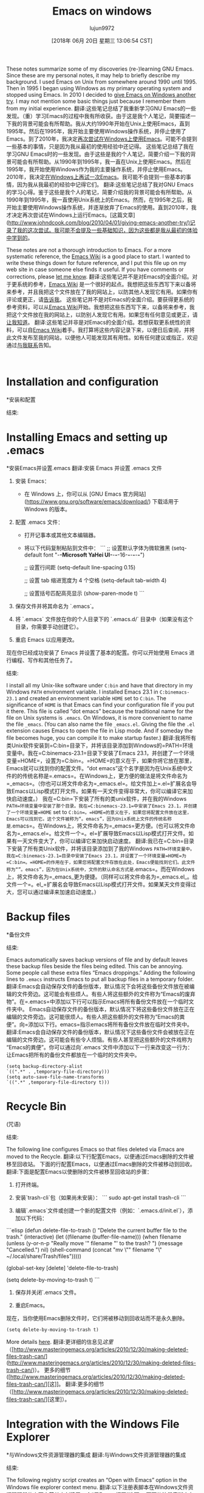 #+TITLE: Emacs on windows
#+URL: https://www.johndcook.com/blog/emacs_windows/
#+AUTHOR: lujun9972
#+TAGS: raw
#+DATE: [2018年 06月 20日 星期三 13:06:54 CST]
#+LANGUAGE:  zh-CN
#+OPTIONS:  H:6 num:nil toc:t n:nil ::t |:t ^:nil -:nil f:t *:t <:nil
These notes summarize some of my discoveries (re-)learning GNU Emacs. Since these are my personal notes, it may help to briefly describe my background. I used Emacs on Unix from somewhere around 1990 until 1995. Then in 1995 I began using Windows as my primary operating system and stopped using Emacs. In 2010 I decided to [[//www.johndcook.com/blog/2010/04/01/giving-emacs-another-try/][give Emacs on Windows another try]]. I may not mention some basic things just because I remember them from my initial experience.
翻译:这些笔记总结了我重新学习GNU Emacs的一些发现。（重）学习Emacs的过程中我有所收获。由于这是我个人笔记，简要描述一下我的背景可能会有所帮助。我从大约1990年开始在Unix上使用Emacs，直到1995年。然后在1995年，我开始主要使用Windows操作系统，并停止使用了Emacs。到了2010年，我决定[[http://www.johndcook.com/blog/2010/04/01/giving-emacs-another-try/][再次尝试在Windows上使用Emacs]]。可能不会提到一些基本的事情，只是因为我从最初的使用经验中还记得。
这些笔记总结了我在学习GNU Emacs时的一些发现。由于这些是我的个人笔记，简要介绍一下我的背景可能会有所帮助。从1990年到1995年，我一直在Unix上使用Emacs。然后在1995年，我开始使用Windows作为我的主要操作系统，并停止使用Emacs。2010年，我决定[[/ www.johndcook.com/blog/2010/04/01/giving-emacs-another-try/][在Windows上再试一次Emacs]]。我可能不会提到一些基本的事情，因为我从我最初的经验中记得它们。
翻译:这些笔记总结了我对GNU Emacs的学习心得。鉴于这些是我个人的笔记，简要介绍我的背景可能会有所帮助。从1990年到1995年，我一直使用Unix系统上的Emacs。然而，在1995年之后，我开始主要使用Windows操作系统，并逐渐放弃了Emacs的使用。直到2010年，我才决定再次尝试在Windows上运行Emacs。[这篇文章](http://www.johndcook.com/blog/2010/04/01/giving-emacs-another-try/)记录了我的这次尝试。我可能不会提及一些基础知识，因为这些都是我从最初的体验中学到的。

These notes are not a thorough introduction to Emacs. For a more systematic reference, the [[http://www.emacswiki.org/emacs/SiteMap][Emacs Wiki]] is a good place to start. I wanted to write these things down for future reference, and I put this file up on my web site in case someone else finds it useful. If you have comments or corrections, please [[//www.johndcook.com/contact.html][let me know]].
翻译:这些笔记并不是对Emacs的全面介绍。对于更系统的参考，[[http://www.emacswiki.org/emacs/SiteMap][Emacs Wiki]] 是一个很好的起点。我想把这些东西写下来以备将来参考，并且我把这个文件放在了我的网站上，以防其他人发现它有用。如果你有评论或更正，请[[//www.johndcook.com/contact.html][告诉我]]。
这些笔记并不是对Emacs的全面介绍。要获得更系统的参考资料，可以从[[http://www.emacswiki.org/emacs/SiteMap][Emacs Wiki]]开始。我想把这些东西写下来，以备将来参考，我把这个文件放在我的网站上，以防别人发现它有用。如果您有任何意见或更正，请[[//www.johndcook.com/contact.html][让我知道]]。
翻译:这些笔记并非是对Emacs的全面介绍。若想获取更系统性的资料，可以自[[http://www.emacswiki.org/emacs/SiteMap][Emacs Wiki]]着手。我打算将这些内容记录下来，以便日后查阅，并将此文件发布至我的网站，以便他人可能发现其有用性。如有任何建议或指正，欢迎通过[[//www.johndcook.com/contact.html][与我联系]]告知。

 

* Installation and configuration
*安装和配置
:PROPERTIES:
属性:
:CUSTOM_ID: install
:CUSTOM_ID:安装
:END:
结束:

* Installing Emacs and setting up .emacs
*安装Emacs并设置.emacs
翻译:安装 Emacs 并设置 .emacs 文件

1. 安装 Emacs：

   - 在 Windows 上，你可以从 [GNU Emacs 官方网站](https://www.gnu.org/software/emacs/download/) 下载适用于 Windows 的版本。

2. 配置 .emacs 文件：

   - 打开记事本或其他文本编辑器。

   - 将以下代码复制粘贴到文件中：
     ```
     ;; 设置默认字体为微软雅黑
     (setq-default font "-*-Microsoft YaHei UI-*-*-*-16-*-*-*-*-*-*")

     ;; 设置行间距
     (setq-default line-spacing 0.15)

     ;; 设置 tab 缩进宽度为 4 个空格
     (setq-default tab-width 4)

     ;; 设置括号匹配高亮显示
     (show-paren-mode t)
     ```

3. 保存文件并将其命名为 `.emacs`。

4. 将 `.emacs` 文件放在你的个人目录下的 `.emacs.d/` 目录中（如果没有这个目录，你需要手动创建它）。

5. 重启 Emacs 以应用更改。

现在你已经成功安装了 Emacs 并设置了基本的配置。你可以开始使用 Emacs 进行编程、写作和其他任务了。
:PROPERTIES:
属性:
:CUSTOM_ID: dotemacs
:CUSTOM_ID dotemacs
:END:
结束:

I install all my Unix-like software under =C:bin= and have that directory in my Windows =PATH= environment variable. I installed Emacs 23.1 in =C:binemacs-23.1= and created an environment variable =HOME= set to =C:bin=. The significance of =HOME= is that Emacs can find your configuration file if you put it there. This file is called “dot emacs” because the traditional name for the file on Unix systems is =.emacs=. On Windows, it is more convenient to name the file =_emacs=. (You can also name the file =_emacs.el=. Giving the file the =.el= extension causes Emacs to open the file in Lisp mode. And if someday the file becomes huge, you can compile it to make startup faster.)
翻译:我将所有类Unix软件安装到=C:bin=目录下，并将该目录添加到Windows的=PATH=环境变量中。我在=C:binemacs-23.1=目录下安装了Emacs 23.1，并创建了一个环境变量=HOME=，设置为=C:bin=。=HOME=的意义在于，如果你将它放在那里，Emacs就可以找到你的配置文件。“dot emacs”这个名字是因为在Unix系统中文件的的传统名称是=.emacs=。在Windows上，更方便的做法是将文件命名为=_emacs=。（你也可以将文件命名为=_emacs.el=。给文件加上=.el=扩展名会导致Emacs以Lisp模式打开文件。如果有一天文件变得非常大，你可以编译它来加快启动速度。）
我在=C:bin=下安装了所有的类unix软件，并在我的Windows =PATH=环境变量中安装了那个目录。我在=C:binemacs-23.1=中安装了Emacs 23.1，并创建了一个环境变量=HOME= set to =C:bin=。=HOME=的意义在于，如果您将配置文件放在这里，Emacs可以找到它。这个文件被称为“。emacs”，因为Unix系统上文件的传统名称是=.emacs=。在Windows上，将文件命名为=_emacs=更方便。(也可以将文件命名为=_emacs.el=。给文件一个=。el=扩展导致Emacs以Lisp模式打开文件。如果有一天文件变大了，你可以编译它来加快启动速度。
翻译:我已在=C:bin=目录下安装了所有类Unix软件，并将该目录添加到了我的Windows =PATH=环境变量中。我在=C:binemacs-23.1=目录中安装了Emacs 23.1，并设置了一个环境变量=HOME=为=C:bin=。=HOME=的作用在于，如果您将配置文件存放在此处，Emacs便能找到它们。此文件称为“”。emacs”，因为在Unix系统中，文件的默认命名方式是=.emacs=。而在Windows上，将文件命名为=_emacs_更为便捷。（同样可以将文件命名为=_emacs.el_。给文件一个=。el_=扩展名会导致Emacs以Lisp模式打开文件。如果某天文件变得过大，您可以通过编译来加速启动速度。）

* Backup files
*备份文件
:PROPERTIES:
属性:
:CUSTOM_ID: backup
:CUSTOM_ID:备份
:END:
结束:

Emacs automatically saves backup versions of file and by default leaves these backup files beside the files being edited. This can be annoying. Some people call these extra files “Emacs droppings.” Adding the following lines to =.emacs= instructs Emacs to put all backup files in a temporary folder.
翻译:Emacs会自动保存文件的备份版本，默认情况下会将这些备份文件放在被编辑的文件旁边。这可能会有些烦人。有些人将这些额外的文件称为“Emacs的废弃物”。在=.emacs=中添加以下行可以指示Emacs将所有备份文件放在一个临时文件夹中。
Emacs自动保存文件的备份版本，默认情况下将这些备份文件放在正在编辑的文件旁边。这可能很烦人。有些人把这些额外的文件称为“Emacs的粪便”。向=添加以下行。emacs=指示emacs将所有备份文件放在临时文件夹中。
翻译:Emacs会自动保存文件的备份版本，默认情况下这些备份文件会被放在正在编辑的文件旁边。这可能会有些令人烦恼。有些人甚至把这些额外的文件戏称为“Emacs的粪便”。你可以通过向`.emacs`文件中添加以下一行来改变这一行为：让Emacs把所有的备份文件都放在一个临时的文件夹中。

#+BEGIN_EXAMPLE
(setq backup-directory-alist
`((".*" . ,temporary-file-directory)))
(setq auto-save-file-name-transforms
`((".*" ,temporary-file-directory t)))
#+END_EXAMPLE

* Recycle Bin
(咒语)
:PROPERTIES:
属性:
:CUSTOM_ID: recycle
:CUSTOM_ID:回收
:END:
结束:

The following line configures Emacs so that files deleted via Emacs are moved to the Recycle.
翻译:以下行配置Emacs，以便通过Emacs删除的文件被移至回收站。
下面的行配置Emacs，以便通过Emacs删除的文件被移动到回收。
翻译:下面是配置Emacs以使删除的文件被移至回收站的步骤：

1. 打开终端。

2. 安装`trash-cli`包（如果尚未安装）：
   ```
   sudo apt-get install trash-cli
   ```

3. 编辑`.emacs`文件或创建一个新的配置文件（例如：`.emacs.d/init.el`），添加以下代码：

```elisp
(defun delete-file-to-trash ()
  "Delete the current buffer file to the trash."
  (interactive)
  (let ((filename (buffer-file-name)))
    (when filename
      (unless (y-or-n-p "Really move '" filename "' to the trash? ")
        (message "Cancelled.")
        nil)
      (shell-command (concat "mv \"" filename "\" ~/.local/share/Trash/files")))))

(global-set-key [delete] 'delete-file-to-trash)

(setq delete-by-moving-to-trash t)
```

4. 保存并关闭`.emacs`文件。

5. 重启Emacs。

现在，当你使用Emacs删除文件时，它们将被移动到回收站而不是永久删除。

#+BEGIN_EXAMPLE
(setq delete-by-moving-to-trash t)
#+END_EXAMPLE

More details [[http://www.masteringemacs.org/articles/2010/12/30/making-deleted-files-trash-can/][here]].
翻译:更详细的信息见[[这里]]（[http://www.masteringemacs.org/articles/2010/12/30/making-deleted-files-trash-can/](http://www.masteringemacs.org/articles/2010/12/30/making-deleted-files-trash-can/)）。
更多的细节([http://www.masteringemacs.org/articles/2010/12/30/making-deleted-files-trash-can/][这]]。
翻译:更多的细节（[http://www.masteringemacs.org/articles/2010/12/30/making-deleted-files-trash-can/][这里]）。

* Integration with the Windows File Explorer
*与Windows文件资源管理器的集成
翻译:与Windows文件资源管理器的集成
:PROPERTIES:
属性:
:CUSTOM_ID: explorer
:CUSTOM_ID:资源管理器
:END:
结束:

The following registry script creates an “Open with Emacs” option in the Windows file explorer context menu.
翻译:以下注册表脚本在Windows文件资源管理器的上下文菜单中创建了一个“用Emacs打开”选项。
下面的注册表脚本在Windows文件管理器上下文菜单中创建一个“用Emacs打开”选项。
翻译:```plaintext
@echo off
reg add "HKCR\Directory\Background\Shell" /v emacs /t REG_SZ /d "用Emacs打开" /f
reg add "HKCR\Directory\Background\Shell\emacs" /v command /t REG_SZ /d "cmd.exe /c \"C:\\Program Files\\GNU\\Emacs\\bin\\emacsclientw.exe\" %1" /f
```


#+BEGIN_EXAMPLE
Windows Registry Editor Version 5.00

[HKEY_CLASSES_ROOT*ShellOpen In EmacsCommand]
@=""C:binEmacs-23.1binemacsclientw.exe" -a "C:binEmacs-23.1binrunemacs.exe" "%1""
#+END_EXAMPLE

See also this [[//www.johndcook.com/blog/2010/07/28/miscellaneous-emacs-adventures/][blog post]] for how to open a file in a running instance of Emacs rather than starting a new instance for each file.Putting these two lines in =.emacs= creates a menu item File -> Open recent.
翻译:也可以参考这篇[[http://www.johndcook.com/blog/2010/07/28/miscellaneous-emacs-adventures/][博客文章]]，了解如何在已运行的Emacs实例中打开文件，而不是为每个文件都启动一个新的实例。在=.emacs=中加入以下两行代码，就可以创建一个菜单项“文件”->“打开最近”。
参见这个[[/ www.johndcook.com/blog/2010/07/28/aneous - Emacs -adventures/][博客文章]]，了解如何在Emacs的运行实例中打开文件，而不是为每个文件启动一个新的实例。把这两行代入=。创建一个菜单项文件->打开最近。
翻译:参考这篇[[/www.johndcook.com/blog/2010/07/28/aneous-Emacs-adventures/][博客文章]]，学习如何在Emacs的运行实例中打开文件，而不是为每个文件都启动一个新的实例。将这两行代码代入公式。创建一个菜单项“文件”->“打开最近”。

#+BEGIN_EXAMPLE
(require 'recentf)
(recentf-mode 1)
#+END_EXAMPLE

If you have a desktop shortcut to =runemacs=, you can open a file in Emacs by dropping it on the shortcut icon.
翻译:如果您有一个桌面快捷方式到“运行Emacs”，您可以通过将其拖放到快捷方式图标上来在Emacs中打开一个文件。
如果您有=runemacs=的桌面快捷方式，您可以通过将文件放到快捷方式图标上来打开Emacs中的文件。
翻译:如果您有“runemacs”的桌面快捷方式，您可以通过将文件拖放到快捷方式图标上来打开Emacs中的文件。

* Getting rid of the start-up screen and toolbar
*去掉启动界面和工具栏
:PROPERTIES:
属性:
:CUSTOM_ID: startup
:CUSTOM_ID:启动
:END:
结束:

I turned off initial start-up screen by adding =(setq inhibit-startup-screen t)= to =.emacs=. This had the pleasant side effect of making the “Open with Emacs” context menu work as expected. (Before, Emacs would open with a split window. Now it opens with just the “sent” file.)
翻译:我通过在=.emacs=中添加=(setq inhibit-startup-screen t)=关闭了初始启动屏幕。这个设置的一个愉快副作用是使得“用Emacs打开”上下文菜单按预期工作。（在此之前，Emacs会以分屏的方式打开。现在它只会打开“发送”文件。）
我通过添加=(setq -startup-screen t)= to =.emacs=来关闭初始启动屏幕。这带来了一个令人愉快的副作用，使“使用Emacs打开”上下文菜单按预期工作。(在此之前，Emacs将使用拆分窗口打开。现在它只打开“发送”的文件。)
翻译:我通过在=.emacs=中添加=(setq -startup-screen t)=来关闭初始启动屏幕。这带来了一个令人愉悦的副作用，使得“使用Emacs打开”上下文菜单能够正常工作。（在此之前，Emacs会使用分隔窗口的方式打开文件。现在，它只会打开“发送”的文件。）

Got rid of the toolbar by using the configuration editor under Options / Customize Emacs.
翻译:通过使用选项/自定义Emacs下的配置编辑器，可以删除工具栏。
通过使用选项/自定义Emacs下的配置编辑器摆脱工具栏。
翻译:使用选项或自定义Emacs配置编辑器来移除工具栏。

* Changing fonts
*改变字体
:PROPERTIES:
属性:
:CUSTOM_ID: fonts
:CUSTOM_ID:字体
:END:
结束:

I used the Options menu to change the default font to Consolas.
翻译:我使用选项菜单将默认字体更改为Consolas。
我使用选项菜单将默认字体更改为Consolas。
翻译:我将默认字体更改为 Consolas。

* Enabling commands to change case
*允许命令改变大小写
:PROPERTIES:
属性:
:CUSTOM_ID: case
:CUSTOM_ID:案例
:END:
结束:

The commands for converting the text in a region to upper or lower case are disabled by default. (The GNU Emacs manual says beginners find these commands confusing and so you have turn them on. That seems very strange. Many other Emacs commands are more confusing.) The following turns the commands on.
翻译:默认情况下，转换区域文本为大写或小写的命令是禁用的。(GNU Emacs 手册说初学者发现这些命令令人困惑，所以你需要手动打开它们。这听起来非常奇怪。许多其他的Emacs命令实际上更令人困惑。) 以下命令可以启用这些功能。
默认情况下，将区域中的文本转换为大写或小写的命令是禁用的。(GNU Emacs手册上说初学者会觉得这些命令令人困惑，所以你必须打开它们。这似乎很奇怪。其他许多Emacs命令更令人困惑。)下面打开命令。
翻译:默认情况下，将区域中的文本转换为大写或小写的命令是禁用的。(GNU Emacs手册上说初学者会觉得这些命令令人困惑，所以你必须打开它们。这似乎很奇怪。其他许多Emacs命令更令人困惑。)下面打开命令。

#+BEGIN_EXAMPLE
(put 'upcase-region 'disabled nil)
(put 'downcase-region 'disabled nil)
#+END_EXAMPLE

Once this is enabled, you can make the text in a region lowercase with =C-x C-l= or uppercase with =C-x C-u=.
翻译:一旦启用此功能，您可以使用=C-x C-l=将区域内的文本转换为小写，或使用=C-x C-u=将其转换为大写。
一旦这是启用，您可以使文本在一个地区小写=C-x C-l=或大写=C-x C-u=。
翻译:如果您想在一个区域启用大小写转换，可以使用以下命令：在小写和大写之间切换 =C-x C-l= 或仅在大写状态下使用 =C-x C-u=。

* Spell check
*拼写检查
:PROPERTIES:
属性:
:CUSTOM_ID: aspell
:CUSTOM_ID aspell
:END:
结束:

GNU Emacs does not provide a spell checker. Instead, it provides hooks to install your own spell checker, usually Aspell. I downloaded Aspell version 0.50.3 (win32) from [[http://aspell.net/][here]]. I then installed the English dictionary from the same page. The dictionary installer warned me that Aspell was already installed and suggested that I uninstall it. I did, thinking that it might install a newer version. That didn' work. I re-installed Aspell, then installed the dictionary, ignoring the warning. Everything worked fine.
翻译:GNU Emacs 并不提供一个拼写检查器。相反，它提供了钩子来安装您自己的拼写检查器，通常是Aspell。我从[[这里]]下载了Aspell版本0.50.3（适用于Windows）。然后我从同一个页面安装了英语词典。字典安装程序警告我说Aspell已经安装并建议我卸载它。我照做了，以为它会安装一个新版本。但这并没有奏效。我重新安装了Aspell，然后安装了词典，忽略了警告。一切运行正常。
GNU Emacs不提供拼写检查程序。相反，它提供了钩子来安装您自己的拼写检查程序，通常是Aspell。我从[[http://aspell.net/][此处]]下载了Aspell版本0.50.3 (win32)。然后我从同一页安装了英语词典。字典安装程序警告我Aspell已经安装，并建议我卸载它。我照做了，以为它可能会安装一个更新的版本。,的工作。我重新安装了Aspell，然后安装了字典，忽略了警告。一切都工作好。
翻译:GNU Emacs没有内置的拼写检查功能。相反，它允许用户通过挂钩（hooks）来集成自己的拼写检查工具，常用的就是Aspell。我在[[http://aspell.net/][这里]]下载了适用于Windows系统的Aspell 0.50.3版本。接着，我从同一个网站安装了英文词典。字典安装程序提示我Aspell已经被安装，并且建议我卸载它。我按照它的指示进行了操作，本以为这样可以安装一个更新版本的Aspell。之后，我又重新安装了Aspell，并安装了词典，这次我没有理会之前的警告。一切似乎都运行正常。

After installing Aspell, I let Emacs know where to find it by adding these lines to my =.emacs= file.
翻译:安装Aspell后，我在我的=.emacs=文件中添加了这些行，让Emacs知道如何找到它。
安装了Aspell之后，我将这些行添加到my =中，让Emacs知道在哪里可以找到它。emacs =文件。
翻译:安装了 Aspell 之后，我将这些行添加到了 `my` 中，让 Emacs 知道在哪里可以找到它。`emacs = 文件。`

#+BEGIN_EXAMPLE
(setq-default ispell-program-name "C:/bin/Aspell/bin/aspell.exe")
(setq text-mode-hook '(lambda() (flyspell-mode t) ))
#+END_EXAMPLE

The command =M-x ispell= will run the spell checker on your file. If =flyspell-mode= is turned on, as it is in the lines above, misspelled words are underlined in red as you type.
翻译:命令“M-x ispell”将在您的文件上运行拼写检查器。如果开启了“flyspell-mode”，如下面的行所示，那么在您输入时，拼写错误的单词会被红色下划线标出。
命令=M-x ispell=将在您的文件上运行拼写检查程序。如果=flyspell-mode=被打开，就像在上面的行中一样，拼写错误的单词在您键入时用红色下划线标出。
翻译:命令=M-x ispell=将在您的文件上运行拼写检查程序。如果=flyspell-mode=被打开，就像在上面的行中一样，拼写错误的单词在您键入时用红色下划线标出。

* Installing color-theme
*安装颜色主题
:PROPERTIES:
属性:
:CUSTOM_ID: color
:CUSTOM_ID:颜色
:END:
结束:

It was difficult to find a more direct way to configure the color schemes that Emacs uses, so I installed =color-theme= version 6.60. I then used color theme creator to create a basic theme then tweaked the colors.
翻译:在Emacs中找不到更直接的方法来配置它使用的颜色方案，所以我安装了=color-theme=版本6.60。然后我使用色彩主题创建器创建了一个基本主题，并调整了颜色。
很难找到更直接的方法来配置Emacs使用的配色方案，因此我安装了=color-theme= version 6.60。然后我使用颜色主题创建器创建一个基本的主题，然后调整颜色。
翻译:很难找到更直接的方式来配置Emacs的颜色方案，所以我安装了color-theme版本6.60。之后，我用颜色主题创建器创建了一个基本的主题，并进行了颜色的调整。

请注意，由于我无法访问外部信息，我可能无法提供最新的或最准确的信息。如果您有其他问题，欢迎继续提问。谢谢！

* Installing nXhtml
*安装nXhtml
翻译:安装 nXHtml
:PROPERTIES:
属性:
:CUSTOM_ID: nxhtml
:CUSTOM_ID nxhtml
:END:
结束:

The default support for editing HTML files was less than I expected. I heard good things about nXhtml and decided to go with it. Notice that it inserts extra menus when you open a file in nXhtml mode. You can use the commands from the menu until you learn their keyboard shortcuts.
翻译:我对默认编辑HTML文件的支持感到不太满意。我听说了nXhtml的好评，所以决定使用它。请注意，在nXhtml模式下打开文件时会插入额外的菜单。你可以使用菜单中的命令，直到你学会它们的快捷键为止。
编辑HTML文件的默认支持比我预期的少。我听到了关于nXhtml的好消息，并决定使用它。注意，当您以nXhtml模式打开文件时，它会插入额外的菜单。您可以使用菜单中的命令，直到您了解它们的键盘快捷键。
翻译:编辑HTML文件的默认支持比我预期的要少。我听说了关于nXhtml的好消息，并决定使用它。请注意，当您以nXhtml模式打开文件时，它会插入额外的菜单。您可以使用菜单中的命令，直到您了解它们的键盘快捷键。

nXhtml mode requires HTML to be valid XHTML. If your HTML is not valid, you can use HTML Tidy to bring it into standard compliance. HTML Tidy appears as a menu option under nXhtml, but it must be installed separately. Installing HTML Tidy is very simple: [[http://web.archive.org/web/20160112005842/http://tidy.sourceforge.net/][download]] two files, the executable and a DLL, and copy them to somewhere in your path. Once HTML Tidy is installed, it will continually check the validity of the XHTML. It will display its status in the mode line and will turn angle brackets red that are not in the correct place.
翻译:nXhtml模式需要HTML有效且符合XHTML标准。如果您的HTML不符合规范，可以使用HTML Tidy工具使其标准化。HTML Tidy在nXhtml菜单下作为选项出现，但必须单独安装。安装HTML Tidy非常简单：[[下载]两个文件，可执行文件和DLL库，并将它们复制到您的路径中的某个位置。一旦安装了HTML Tidy，它将不断检查XHTML的有效性。它会显示状态信息在模式行中，并且会将不正确位置的尖括号变成红色。
nXhtml模式要求HTML是有效的XHTML。如果您的HTML无效，您可以使用HTML Tidy使其符合标准。HTML Tidy作为菜单选项出现在nXhtml下，但必须单独安装。安装HTML Tidy非常简单:[[http://web.archive.org/web/20160112005842/http://tidy.sourceforge.net/][下载]]两个文件，可执行文件和一个DLL，然后将它们复制到路径中的某个地方。一旦安装了HTML Tidy，它将不断地检查XHTML的有效性。它将在模式行中显示它的状态，并将尖括号变为红色，因为它不在正确的位置。
翻译:nXhtml模式需要HTML必须是有效的XHTML。如果您的HTML不是有效的，您可以使用HTML Tidy来使其符合标准。HTML Tidy作为一个菜单选项在nXhtml下面出现，但是您需要单独安装它。安装HTML Tidy是非常简单的：[[http://web.archive.org/web/20160112005842/http://tidy.sourceforge.net/][下载]]两个文件，一个是可执行文件，另一个是DLL文件，然后将它们复制到某个目录下的任意位置。一旦安装好了HTML Tidy，它会不断地检查XHTML的有效性。它在模式行中会显示出它的状态，并且会将尖括号变成红色，因为它们的位置不正确。

Incidentally, the table of contents for this page was automatically generated using nXhtml. Just give every =<h>= tag an id. Then you can use commands from the nXhtml menu to insert the table of contents and its style sheet.
翻译:顺便提一下，本页面的目录表是通过nXhtml自动生成的。只需给每个=h=标签一个id。然后你可以使用nXhtml菜单中的命令来插入目录及其样式表。

```markdown
Incidentally, the table of contents for this page was automatically generated using nXhtml. Just give every =<h>= tag an id. Then you can use commands from the nXhtml menu to insert the table of contents and its style sheet.
```

翻译为：

```markdown
顺便说一下，本页面的目录表是通过nXhtml自动生成的。只需给每个=h=标签一个ID。然后你可以使用nXhtml菜单中的命令来插入目录及其样式表。
```
顺便说一下，这个页面的目录是使用nXhtml自动生成的。只需给每个=<h>=标签一个id，然后你就可以使用nXhtml菜单中的命令来插入目录及其样式表。
翻译:顺便提一下，这个网页的目录是由nXhtml自动生成的。只需给每个<h>标签设置一个id，然后你就可以使用nXhtml菜单中的命令来插入目录及其样式表。

NB: Apparently the nXhtml code does not allow a space on either side of the equal sign when specifying the =id= value.
翻译:注：显然，nXhtml代码不允许在指定=id=值的等号两侧有空格。
注意:在指定=id=值时，nXhtml代码显然不允许等号两边有空格。
翻译:当指定属性值为"id=值"时，HTML中的nXhtml代码规定等号两边的空格是不允许的。

* Installing powershell-mode
*安装powershell-mode
翻译:安装 PowerShell 模块
:PROPERTIES:
属性:
:CUSTOM_ID: powershell
:CUSTOM_ID powershell
:END:
结束:

I installed a mode for editing PowerShell code by copying =powershell-mode.el=, downloaded from [[http://xahlee.org/powershell/emacs_powershell_mode.html][here]], by copying the file to =C:binemacs-23.1site-lisp=, which is in my Emacs =load-path=. I tried installing some code that would allow me to run PowerShell as a shell inside Emacs. That did not work on the first try and I did not pursue it further.
翻译:我安装了一个用于编辑PowerShell代码的模式，通过复制 =powershell-mode.el=，从[[http://xahlee.org/powershell/emacs_powershell_mode.html][这里]]下载，然后将文件复制到 =C:binemacs-23.1site-lisps=，这是我的Emacs =load-path=的一部分。我尝试安装一些代码，以便在Emacs内部以shell的方式运行PowerShell。第一次尝试没有成功，我没有进一步追究。
我安装了一个通过复制= PowerShell模式编辑PowerShell代码的模式。，从[[http://xahlee.org/powershell/emacs_powershell_mode.html][此处]]下载，将文件复制到=C:binemacs-23.1site-lisp=，它在我的Emacs =load-path=中。我尝试安装一些代码，这些代码允许我在Emacs中以shell的形式运行PowerShell。第一次尝试没有成功，我也没有继续下去。
翻译:我安装了一个通过复制= PowerShell模式编辑PowerShell代码的模式。我从[[http://xahlee.org/powershell/emacs_powershell_mode.html][这里]]下载了该模式，并将文件复制到了=C:binemacs-23.1site-lisps=目录下，这样它就位于了我的Emacs =load-path=中了。我尝试安装了一些代码，这些代码允许我在Emacs中以shell的形式运行PowerShell。但是第一次尝试并没有成功，我没有继续进行。

* Remapping my keyboard
重新映射我的键盘
:PROPERTIES:
属性:
:CUSTOM_ID: keyboard
:CUSTOM_ID:键盘
:END:
结束:

Many Emacs users recommend remapping your keyboard so that the caps lock key becomes a control key. I don't like the idea of changing my keyboard just to accommodate one program, even a program I may use very often. However, I recently bought a laptop that came with a Fn key right where my muscle memory expects the left control key. I hardly ever use the caps lock key, so I made it a control key for the sake of Emacs and for making it easier to use my laptop. I mapped the scroll lock key, a key I have not used in a decade or two, to caps lock in case I ever need a caps lock key. My initial intention was to keep the original left control key as an addition control key, but then I disabled it to force myself to get into the habit of using my new control key. I mapped the keyboard of every computer I use to be the same. This has been hard to get used to.
翻译:许多Emacs用户建议重新映射键盘，以便将大写锁定键变成一个控制键。我不喜欢为了适应一个程序而改变我的键盘的想法，即使这个程序我可能会经常使用。然而，最近我买了一台带有Fn键的笔记本电脑，这个Fn键正好在我的肌肉记忆中期望的位置应该是左边的控制键。我很少使用大写锁定键，所以为了让Emacs更容易使用，我也把它变成了一个控制键。我把滚动锁定键映射到了大写锁定键上，这是一个我已经有十年或二十多年没有使用的键，以防万一我需要用到大写锁定键。起初，我的打算是将原来的左边控制键作为一个额外的控制键保留着，但后来我禁用了它，强迫自己习惯使用新的控制键。我将我使用的每台电脑的键盘都映射成了同样的配置。这很难适应。
许多Emacs用户建议重新映射键盘，使大写锁定键成为控制键。我不喜欢仅仅为了适应一个程序而改变我的键盘，即使是一个我经常使用的程序。不过，我最近买了一台笔记本电脑，它的Fn键正好在我的肌肉记忆所期待的左侧控制键的位置。我很少使用大写锁定键，所以为了方便Emacs和使用我的笔记本电脑，我把它做成了一个控制键。我把滚动锁定键(这把键我已经有一二十年没用过了)映射成大写锁定键，以备需要大写锁定键时使用。我最初的意图是保留原来的左控制键作为附加控制键，但后来我禁用了它，迫使自己养成使用新控制键的习惯。我把我用过的每台电脑的键盘都映射成相同的形状。这很难适应。
翻译:许多Emacs用户建议重新映射键盘，使得大写锁定键成为控制键。我不喜欢仅仅为了适应一个程序就改变我的键盘，即便这个程序是我经常使用的。然而，我最近购买了一台笔记本电脑，其Fn键恰好位于我所习惯的左侧控制键位置。由于我很少使用大写锁定键，因此为了便于使用Emacs和这台笔记本电脑，我将Fn键映射成了控制键。我将滚动锁定键（我已经有二十多年没有使用了）映射为大写锁定键，以便在必要时可以使用。起初，我的计划是保留原有的左控制键作为辅助控制键，但最终我还是禁用了它，强迫自己习惯使用新的控制键。我将我用过的每一台电脑的键盘都映射成了相同的布局。这确实很难适应。

I used the [[http://www.tucows.com/preview/327616/KeyTweak][KeyTweak]] application to remap my keyboards.
翻译:我使用了[[http://www.tucows.com/preview/327616/KeyTweak][KeyTweak]]应用程序来重新映射我的键盘。
我使用[[http://www.tucows.com/preview/327616/KeyTweak][KeyTweak]]应用程序来重新映射我的键盘。
翻译:我使用[[http://www.tucows.com/preview/327616/KeyTweak][KeyTweak]]应用程序来重新映射我的键盘。

I don't know what I want to do for my “Meta” key. For now I'm using the Esc key. Some recommend using the original Control key after remapping the Caps Lock key. I have two problems with that: it will not work on my laptop, and I first have to break my habit of using the original Control key as a Control key. (Why not just remap the Fn key on my laptop? Unfortunately this key cannot be remapped like an ordinary key.) I may try to get in the habit of using the right Alt key as my Meta key.
翻译:我不知道我想如何使用我的“元”键。“现在我在使用Esc键。有些人建议在重新映射大写锁定键后使用原始的控制键。我对那个有2个问题：它在我的笔记本电脑上不起作用，我首先需要改掉把原来的控制键当作控制键使用的习惯。（为什么不只是把我笔记本上的Fn键重映射呢？遗憾的是这个键不能像普通键一样被重映射。）我可能会试着养成用右Alt键作为我的元键的习惯。
我不知道我想做什么为我的“元”键。现在我使用的是Esc键。有些人建议在重新映射大写锁定键之后使用原始的控制键。我有两个问题:它不能在我的笔记本电脑上工作，我首先必须打破使用原来的控制键作为控制键的习惯。(为什么不在我的笔记本电脑上重新映射Fn键呢?不幸的是，这个密钥不能像普通密钥那样重新映射。)我可能会尝试养成使用正确的Alt键作为我的元键的习惯。
翻译:我不知道我想如何设置我的“元”键。我现在使用的是Esc键。有些人建议在使用原始的控制键之前应该先重映射大写锁定键。我有两个问题：这在我笔记本电脑上不起作用，我首先需要习惯不再使用原来的控制键作为控制键。（为什么不尝试在我的笔记本上将Fn键重新映射呢？遗憾的是，这个键无法像普通键一样被重新映射。）我可能要试着习惯用正确的Alt键作为我的元键。

* Line wrapping
*线包装
:PROPERTIES:
属性:
:CUSTOM_ID: linewrap
:CUSTOM_ID linewrap
:END:
结束:

I set =global-visual-line-mode= as the default way to handle line wrap. I did this through the menu sequence Options / Customize Emacs / Specific Option. This causes text to flow as it does in most Windows programs.
翻译:我将 global-visual-line-mode 设为默认的处理换行方式。我通过菜单序列选项/自定义Emacs/特定选项完成了这个设置。这将使文本流动的方式与大多数Windows程序中的方式相似。
我将=global- visualline -mode=设置为处理换行的默认方式。我是通过菜单序列选项/自定义Emacs /特定选项来实现的。这将导致文本像在大多数Windows程序中一样流动。
翻译:我将 global-visualline-mode 设置为处理换行的默认方式。我是通过菜单序列选项/自定义 Emacs /特定选项来实现的。这将导致文本像在大多数 Windows 程序中一样流动。

* Column position
*列的位置
:PROPERTIES:
属性:
:CUSTOM_ID: Column
:CUSTOM_ID:列
:END:
结束:

By default, Emacs displays the current line number in the mode line but not the current column number. To display the column number, add the following to your =.emacs= file.
翻译:默认情况下，Emacs会在模式行中显示当前行号，但不会显示当前列号。要显示列号，请在您的=.emacs=文件中加入以下内容：
默认情况下，Emacs在模式行中显示当前行号，而不是当前列号。要显示列号，请将以下内容添加到您的=中。emacs =文件。
翻译:默认情况下，Emacs在模式行中显示当前行号，而不是当前列号。要显示列号，请在您的`.emacs`文件中添加以下内容：

(setq display-line-numbers-mode t)
(display-line-numbers-mode 1)

#+BEGIN_EXAMPLE
(setq column-number-mode t)
#+END_EXAMPLE

 

* Emacs vocabulary
* Emacs的词汇
:PROPERTIES:
属性:
:CUSTOM_ID: vocabular
:CUSTOM_ID:词汇的
:END:
结束:

Emacs uses a set of terminology that is not commonly used elsewhere. The following correspondences are not exact, but they are a good first approximation.
翻译:Emacs使用一套在其他地方不常用到的术语。以下对应关系并不完全准确，但它们是很好的初步近似。
Emacs使用了一组在其他地方不常用的术语。下面的对应关系并不精确，但它们是一个很好的初步近似值。
翻译:Emacs 使用了一些在其他地方不太常见的术语。下面的对照表可能不是很准确，但可以作为一个大致的了解。

*Emacs terminologyCommon terminology*fillword wrapyankpastekillcutkill ringclipboardmode linestatus barpointcursorfont locksyntax coloring
翻译:Emacs术语 常用术语 *填充词* 捆绑 yank 粘贴 删除 删除环剪贴板模式 行状态栏 光标 字体 锁 定语法 着色
*Emacs术语常用术语*fillword wrapyankpastekillcutkill ringclipboardmode linestatus barpointcursorfont locksyntax着色
翻译:Emacs术语常用术语：
- fillword：自动填充单词到行末。
- wrap：当文本超出窗口宽度时自动换行。
- yank：粘贴剪贴板中的内容。
- kill：删除选定的文本。
- cut：剪切选定的文本并将其放入剪贴板。
- kill ring：记录最近剪切或复制的内容列表，可以多次粘贴。
- clipboard mode：控制剪贴板的模式。
- line status bar：显示当前行的状态信息。
- bar：通常指分割窗口的水平或垂直条。
- point：光标所在的位置。
- cursor：光标的形状和位置指示器。
- font：字体设置。
- locks：锁定编辑区域防止意外更改。
- syntax highlighting：语法高亮显示代码的不同部分。

请注意，这些术语可能因Emacs版本的不同而有所差异。

The “echo area” is the very bottom of an Emacs window. It echoes commands, displays the minibuffer, and provides a place to type extra arguments for commands.
翻译:“回显区”是Emacs窗口的最底部。它回显命令、显示最小缓冲区，并为输入命令的额外参数提供一个位置。
“echo区域”是Emacs窗口的最底部。它回显命令，显示minibuffer，并提供一个位置来为命令输入额外的参数。
翻译:"echo area" is the bottommost part of an Emacs window. It echoes commands, displays the minibuffer, and provides a location to input additional parameters for commands.

 

* Editing LaTeX
*编辑乳胶
:PROPERTIES:
属性:
:CUSTOM_ID: latex
:CUSTOM_ID:乳胶
:END:
结束:

One of the most useful key sequences for editing LaTeX files are =C-c C-o= to insert a =begin= and =end= pair. Emacs will prompt you for the keyword to put inside the =begin{}= statement. Another useful key sequence is =C-c C-f= to run =latex= on a file. (Emacs can detect whether a file is plain TeX or LaTeX. I use LaTeX exclusively.)
翻译:编辑LaTeX文件最常用的快捷键之一是=C-c C-o=，用于插入一对=begin=和=end=。Emacs会提示您在=begin{}=语句中放置的关键字。另一个有用的快捷键是=C-c C-f=，用于运行=latex=命令处理一个文件。（Emacs能够检测文件是纯TeX还是LaTeX。我仅使用LaTeX。）
编辑LaTeX文件最有用的键序列之一是=C-c C-o=插入一个=begin=和=end=对。Emacs将提示您在=begin{}=语句中输入关键字。另一个有用的键序列是=C-c C-f= to run =latex= on a file。(Emacs可以检测一个文件是纯TeX还是LaTeX。我只使用乳胶。)
翻译:插入 LaTeX 文件中最有用的键序列之一是 =C-c C-o=，它会插入一个 =begin= 和 =end= 对。Emacs 会提示您在 =begin{}= 语句中输入关键字。另一个有用的键序列是 =C-c C-f=，用于运行 =latex= 命令对一个文件进行处理。（Emacs 可以检测一个文件是纯 TeX 还是 LaTeX。我只使用乳胶。）

There is Emacs package AUCTex for editing (La)TeX files, but I have not tried it.
翻译:有Emacs包AUCTeX用于编辑（La）TeX文件，但我还没有尝试过。
有Emacs包AUCTex用于编辑(La)TeX文件，但我没有尝试过。
翻译:使用Emacs包AUCTex可以编辑（La）TeX文件，但我还没有尝试过。

I would like to have =C-c C-f= run =pdflatex= rather than =latex=, but I have not found out how to configure that.
翻译:我想让“C-c C-f”运行“pdflatex”，而不是“latex”，但我还没有找到如何配置的方法。
我想要=C-c C-f= run =pdflatex=而不是=latex=，但我还没有找到如何配置它。
翻译:我希望运行 pdflatex 而不是 latex，但不知道该如何设置。

 

* Editing source code
*编辑源代码
:PROPERTIES:
属性:
:CUSTOM_ID: programs
:CUSTOM_ID:项目
:END:
结束:

Here are a few useful commands for editing source code files.
翻译:以下是一些编辑源代码文件的常用命令：
下面是一些用于编辑源代码文件的有用命令。

*CommandExplanation*C-M-aGo to beginning of a function definitionC-M-eGo to end of a function definitionC-M-hPut a region around a function definitionC-jInsert a newline and properly indent the next line
翻译:前往函数定义开头 C-M-e 前往函数定义结尾 C-M-h 在函数定义周围添加一个区域 C-j 插入新行并正确缩进下一行
把一个区域放在一个函数定义的周围，然后正确地缩进下一行

I put these lines in my =.emacs= file to make the C++ mode behave more like what I am accustomed to.
翻译:我把这些行放在了我的=.emacs=文件中，以使C++模式表现得更像我习惯的样子。
我把这些线代入=。emacs=文件，使c++模式的行为更像我所习惯的。
翻译:我将这些设置加入到`.emacs`文件中，以改变C++模式的 behavior，使其更符合我的习惯。

#+BEGIN_EXAMPLE
(add-hook 'c++-mode-hook
'(lambda ()
(c-set-style "stroustrup")
(setq indent-tabs-mode nil)))
#+END_EXAMPLE

* Selecting and deleting text
*选择和删除文本
:PROPERTIES:
属性:
:CUSTOM_ID: select
:CUSTOM_ID:选择
:END:
结束:

=C-x h= selects the entire current buffer.
翻译:“C-x h”命令会选择当前整个缓冲区。
=C-x h=选择整个当前缓冲区。
翻译:选择整个当前缓冲区。

You select a region by using =C-SPACE= at one end of the region and a selection command and moving the point (cursor) to the other end of the region. Then you can use =C-w= to cut or =M-y= to copy. The paste command is =C-y=. Emacs maintains a “kill ring”, something analogous to the Windows clipboard but containing more than just the latest cut or copy. For example, =C-y M-y.= lets you paste the next-to-last thing that was cut. Use =M-y= again to paste the cut before that, etc.
翻译:使用“C-空间”在区域的一端选择一个区域，然后使用选择命令并移动光标到区域的另一端。然后您可以使用“C-w”剪切或“M-y”复制。粘贴命令是“C-y”。Emacs维护一个“剪切环”，类似于Windows剪贴板但包含的内容不仅仅是最后一次剪切或复制的。例如，“C-y M-y.”允许您粘贴倒数第二个被剪切的东西。再次使用“M-y”可以粘贴更早之前剪切的内容等等。
在区域的一端使用=C-SPACE=和选择命令选择一个区域，然后将点(光标)移动到区域的另一端。然后你可以使用=C-w=剪切或=M-y=复制。粘贴命令是=C-y=。Emacs维护一个“杀死环”，类似于Windows剪贴板，但包含的不仅仅是最新的剪切或复制。例如，=C-y - M-y。=让你粘贴倒数第二个被剪切的东西。再次使用=M-y=粘贴之前的剪切，等等。
翻译:在区域的一端使用 =C-SPACE= 和选择命令选择一个区域，然后将光标移动到区域的另一端。之后，你可以使用 =C-w= 剪切或 =M-y= 复制。粘贴命令是 =C-y=。Emacs 维护一个“杀死环”，类似于 Windows 剪贴板，但包含的内容不仅仅是最近一次剪切或复制的。例如，=C-y - M-y= 让你粘贴倒数第二个被剪切的东西。再次使用 =M-y= 粘贴更早之前的一次剪切，依此类推。

You can kill all but one whitespace character with =M-SPACE=. You can kill all but one blank line with =C-x C-o=.
翻译:你可以用=M-SPC=删除所有但一个空格字符。你可以用=C-x C-o=删除所有但一个空白行。
您可以使用=M-SPACE=杀死除一个空白字符外的所有空白字符。使用=C-x C-o=可以杀死除一行之外的所有空行。
翻译:你可以使用=M-SPACE=命令来删除除了一个空白字符以外的所有空白字符。使用=C-x C-o=命令可以删除除了整行之外的所有空白行。

Emacs has commands for working with rectangular regions, analogous to vertical selection in some Windows programs. Specify a rectangular region by setting the mark at one corner and the point at the opposite corner. All commands for working with rectangular regions start with =C-x r=. Here are a few rectangular region commands.
翻译:Emacs 提供了用于处理矩形区域的命令，类似于某些Windows程序中的垂直选择功能。通过设置标记于一个角落，并将光标置于对角角落定矩形区域。所有以=C-x r=开头的命令都是用来处理矩形区域的。下面是一些矩形区域命令的例子。
Emacs有处理矩形区域的命令，类似于某些Windows程序中的垂直选择。通过在一个角上设置标记和在另一个角上设置点来指定一个矩形区域。处理矩形区域的所有命令都以=C-x r=开始。下面是一些矩形区域命令。
翻译:Emacs提供了处理矩形区域的命令，这在某些Windows程序中是通过垂直选择实现的。要指定一个矩形区域，您首先在角落处设定一个标记，然后在另一角落设定一个点。所有以=C-x r=开头的命令都是用于处理矩形区域的。以下是几个相关的矩形区域命令：

*CommandExplanation*=C-x r k=Kill the rectangle=C-x r d=Delete the rectangle=C-x r c=Clear the rectangle, i.e. fill the region with whitespace=C-x r y=Yank (paste) the rectangular region
翻译:命令解释：C-x r k=删除矩形=C-x r d=删除矩形=C-x r c=清除矩形，即用空白字符填充区域=C-x r y=粘贴（复制）矩形区域
命令解释*= c -x r k=删除矩形= c -x r d=删除矩形= c -x r c=清除矩形，即填充空白区域= c -x r y=拉(粘贴)矩形区域
翻译:删除矩形 = c -x r k  
删除矩形 = c -x r d  
清除矩形（即填充空白区域）= c -x r c  
拉（粘贴）矩形区域 = c -x r y

 

* Searching and replacing
*搜寻及更换
:PROPERTIES:
属性:
:CUSTOM_ID: searchandreplace
:CUSTOM_ID searchandreplace
:END:
结束:

** Searching for strings
搜索字符串
:PROPERTIES:
属性:
:CUSTOM_ID: search
:CUSTOM_ID:搜索
:END:
结束:

Use =C-s= for forward incremental search, =C-r= for backward incremental search. Type another =C-s= or =C-r= to repeat the search. Type RET to exit search mode.
翻译:使用=C-s=进行正向增量搜索，使用=C-r=进行反向增量搜索。输入另一个=C-s=或=C-r=以重复搜索。输入RET退出搜索模式。
使用=C-s=用于前向增量搜索，=C-r=用于后向增量搜索。键入另一个=C-s=或=C-r=来重复搜索。键入RET退出搜索模式。
翻译:使用Ctrl+S进行前向增量搜索，使用Ctrl+R进行后向增量搜索。输入另一个Ctrl+S或Ctrl+R来重复搜索。按回车键退出搜索模式。

** Regular expressions
* *正则表达式
:PROPERTIES:
属性:
:CUSTOM_ID: regex
:CUSTOM_ID:正则表达式
:END:
结束:

=C-M-s= and =C-M-=r are the regular expression counterparts of =C-s= and =C-r=.
翻译:“=”C-M-s=和“=”C-M-=r是“=”C-s=和“=”C-r=的正则表达式对应项。
=C-M-s=和=C-M-=r是=C-s=和=C-r=的正则表达式。
翻译:"C-M-s" 和 "C-M-=r" 是 "Ctrl+S" 和 "Ctrl+R" 的正则表达式。

Emacs regular expressions must escape the vertical bar | and parentheses. For example, the Perl regular expression =(a|b)= becomes =(a|b)= in Emacs.
翻译:Emacs中的正则表达式需要转义垂直杠|和括号。例如，Perl正则表达式`= (a|b) =` 在Emacs中变为`= (a|b) =`。
Emacs正则表达式必须转义竖线|和括号。例如，在Emacs中，Perl正则表达式=(a|b)=变成了=(a|b)=。
翻译:Emacs 正则表达式需要转义竖线 "|" 和括号 "()"。例如，在 Emacs 中，Perl 正则表达式 "(a|b)" 变成了 "\(\(a\)\|\(b\)\)".

Emacs regular expressions do not support lookaround.
翻译:Emacs 中的正则表达式不支持向后或前向查找。
Emacs正则表达式不支持查找。
翻译:Emacs 正则表达式不支持查找。

The whitespace patterns =s= and =S= in Perl are written as =s-= and =S-= in Emacs. There is no equivalent of Perl's =d= except to use the range =[0-9]=.
翻译:Perl中的空白模式=s=和=S=在Emacs中写作=s-=和=S-=。除了使用范围=[0-9]=之外，没有Perl中的=d=等效项。
在Emacs中，Perl中的空白模式=s=和=s=被写成=s-=和=s-=。除了使用range =[0-9]=外，没有与Perl的=d=等价的东西。
翻译:在Emacs中，Perl中的空白模式`s=`和`s=`被写成`s--`和`s--`。除了使用范围 `[0-9]` 外，没有与Perl的 `d=` 等价的东西。

** Replacing
* *代替
:PROPERTIES:
属性:
:CUSTOM_ID: replace
:CUSTOM_ID:替换
:END:
结束:

Use =M-x replace-string= and =M-x replace-regex= for replacing text. There are also interactive counterparts =M-x query-replace= and =M-x query-replace-regex=.
翻译:使用=M-x replace-string=和=M-x replace-regex=进行文本替换。还有交互式对应项=M-x query-replace=和=M-x query-replace-regex=。
使用=M-x替换-string=和=M-x替换-regex=替换文本。还存在交互对等项=M-x query-replace=和=M-x query-replace-regex=。
翻译:使用`M-x replace-string`和`M-x replace-regexp`替换文本。还存在交互式等效项`M-x query-replace`和`M-x query-replace-regexp`。

 

* Saving text and positions
*保存文本和位置
:PROPERTIES:
属性:
:CUSTOM_ID: saving
:CUSTOM_ID:储蓄
:END:
结束:

** Saving text
* *保存文本
:PROPERTIES:
属性:
:CUSTOM_ID: savingtext
:CUSTOM_ID savingtext
:END:
结束:

You can save a region of text to a named register for later pasting. Register names can be any single character. The command to save to a register a is =C-x r s a=. The command to insert the contents of register a is =C-x r i a= .
翻译:你可以将一段文本保存到以单个字符命名的寄存器中以便稍后粘贴。寄存器名称可以是任意单个字符。"
您可以将文本的某个区域保存到指定的寄存器，以便以后进行粘贴。寄存器名可以是任何单个字符。保存到寄存器a的命令是=C-x r sa =。插入寄存器a内容的命令是=C-x r i a=。
翻译:您可以将文本的某个区域保存到指定的寄存器，以便以后进行粘贴。寄存器名可以是任何单个字符。保存到寄存器a的命令是 `C-x r sa`。插入寄存器a内容的命令是 `C-x r i a`。

** Saving positions
* *保存位置
:PROPERTIES:
属性:
:CUSTOM_ID: bookmarks
:CUSTOM_ID:书签
:END:
结束:

Bookmarks are named positions in a buffer. The command to create a bookmark is =C-x r m bookmark_name=. The command to go to a bookmark is =C-x r b bookmark_name=.
翻译:书签是在缓冲区中命名的位置。创建书签的命令是=C-x r m bookmark_name=。跳转到书签的命令是=C-x r b bookmark_name=。
书签被命名为缓冲区中的位置。创建书签的命令是=C-x r m bookmark_name=。转到书签的命令是=C-x r b bookmark_name=。
翻译:书签被命名为缓冲区中的位置。创建书签的命令是“C-x r m bookmark_name”。转到书签的命令是“C-x r b bookmark_name”。

 

* The Emacs help system
* Emacs帮助系统
:PROPERTIES:
属性:
:CUSTOM_ID: help
:CUSTOM_ID:帮助
:END:
结束:

All help commands start with =C-h=. If you don't know a more specific location to go to, you can start by typing =C-h C-h= to get to the top of a navigation system for help.
翻译:所有帮助命令都以=C-h=开头。如果您不知道更具体的去向，可以先输入=C-h C-h=以进入一个导航系统的顶部获取帮助。
所有帮助命令都以=C-h=开头。如果你不知道更具体的地点，你可以输入=C-h C-h=进入导航系统的顶部寻求帮助。
翻译:所有帮助命令都以 =C-h= 开头。如果你不知道更具体的地点，你可以输入 =C-h C-h= 进入导航系统的顶部寻求帮助。

=C-h m= is very useful. It displays all active modes and describes key bindings.
翻译:"."C-h m"非常有用。它显示所有活动模式并描述了键绑定。"
=C-h m=非常有用。它显示所有活动模式并描述键绑定。
翻译:"非常实用。它可以显示所有活动模式以及相应的键盘快捷方式。"

=C-h k= tells what command is bound to a key and gives documentation on how it is used. =C-h w= is a sort of opposite: given a command, it sells what keys are bound to that command.
翻译:“C-h k”命令用于查询键绑定及其使用文档。“C-h w”则相反：给定一个命令，它会告诉你哪些键与此命令绑定。
=C-h k=告诉什么命令绑定到一个键，并提供文档说明如何使用它。=C-h w=是一种反义词:给定一个命令，它出售绑定到该命令的密钥。
翻译:"=C-h k=告诉您哪个键绑定到一个命令，并为您提供有关如何使用的文档说明。=C-h w=是它的相反功能：给出一个命令，它会告诉你哪个键绑定到了这个命令。"

 

* Navigating files, buffers, and windows
*浏览文件、缓冲区和窗口
:PROPERTIES:
属性:
:CUSTOM_ID: navigation
:CUSTOM_ID:导航
:END:
结束:

** Files
* *文件
:PROPERTIES:
属性:
:CUSTOM_ID: files
:CUSTOM_ID:文件
:END:
结束:

The command to open a file is =C-x C-f=. The command for ‘save as” is =C-x C-w=.
翻译:打开文件的命令是=C-x C-f=。另存为的命令是=C-x C-w=。
打开文件的命令是=C-x C-f=。“另存为”的命令是=C-x C-w=。
翻译:打开文件的命令是“Ctrl+x Ctrl+f”。“另存为”的命令是“Ctrl+x Ctrl+w”。

Emacs has a sort of File Explorer named Dired. You can open Dired with the command =C-x d=. You can move up and down in the Dired buffer by using =p= and =n= just as you can use =C-p= and =C-n= in any other buffer. You can still use the control key, but you do not have to.
翻译:Emacs有一个类似于文件资源管理器的工具叫做Dired。你可以使用命令=C-x d=打开Dired。在Dired缓冲区中上下移动可以使用=p=和=n=，就像在其他任何缓冲区中使用=C-p=和=C-n=一样。你仍然可以使用控制键，但不是必须的。
Emacs有一种名为Dired的文件资源管理器。您可以使用=C-x d=命令打开Dired。可以使用=p=和=n=在Dired缓冲区中上下移动，就像可以在任何其他缓冲区中使用=C-p=和=C-n=一样。您仍然可以使用控制键，但不必这样做。
翻译:Emacs有一个叫做Dired的文件资源管理器。你可以使用=C-x d=命令来打开Dired。在Dired缓冲区中，你可以使用=p=和=n=来上下移动，就像在其他缓冲区中使用=C-p=和=C-n=一样。你也可以继续使用控制键，但不是必须的。

Here are a few of the most important Dired commands.
翻译:以下是一些最重要的Dired命令。
下面是一些最重要的Dired命令。
翻译:以下是一些最重要的Dired命令。

*Dired commandAction*RETVisit selected file (or directory)CCopyDDelete immediatelydMark for deletion. Use =x= to carry out deletions.RRename a file!Specify a shell command to carry out on a file
翻译:目录命令动作回车访问所选文件（或目录）复制删除立即执行标记为删除使用=x=执行删除重命名文件指定对文件执行的shell命令
*重新访问选定的文件(或目录)CCopyDDelete立即删除。使用=x=执行删除。RRename文件!指定要对文件执行的shell命令
翻译:重新访问选定的文件（或目录）: 复制(Copy)、删除(DDelete)。使用 =x= 执行删除。重命名(RRename 文件)! 指定要对文件执行的 shell 命令

Adding the following two lines to your =.emacs= file will create an Open Recent submenu under the File menu.
翻译:将以下两行添加到您的 `.emacs` 文件中将在文件菜单下创建一个最近打开的子菜单。

```lisp
(add-to-list 'menu-bar-file-menu
             '(("Open Recent" . open-recent-menu)))
```


将以下两行添加到=中。将在“文件”菜单下创建一个打开的“最近”子菜单。

#+BEGIN_EXAMPLE
(require 'recentf)
(recentf-mode 1)
#+END_EXAMPLE

** Buffers
* *缓冲
:PROPERTIES:
属性:
:CUSTOM_ID: buffers
:CUSTOM_ID:缓冲区
:END:
结束:

The command =C-x b= takes you to your previous buffer.
翻译:命令 "C-x b" 可带您回到上一个缓冲区。
命令=C-x b=带您到前面的缓冲区。
翻译:命令=C-x b=带您回到前面的缓冲区。

The command =C-x C-b= creates a new window with a list of open buffers. You can navigate this list much as you would the Dired buffer.
翻译:命令=C-x C-b=会创建一个新窗口，显示打开的缓冲区列表。你可以像在Dired缓冲区中那样导航这个列表。
命令=C-x C-b=使用打开的缓冲区列表创建一个新窗口。您可以像使用Dired缓冲区一样浏览这个列表。
翻译:命令=C-x C-b=使用打开的缓冲区列表创建一个新窗口。您可以像使用Dired缓冲区一样浏览这个列表。

You can type the letter =o= to open the file on the current line in another window. You can type the number =1= to open the file as the only window.
翻译:你可以输入字母=o=在当前行打开另一个窗口中的文件。你可以输入数字=1=以唯一窗口打开文件。
您可以键入字母=o=来打开另一个窗口中当前行的文件。您可以键入数字=1=打开文件作为唯一的窗口。
翻译:您可以在当前行中输入字母“o”以在另一个窗口中打开文件。或者，您可以通过输入数字“1”来以唯一窗口的方式打开文件。

The command =M-x kill-some-buffers= lets you go through your open buffers and select which ones to kill.
翻译:命令“M-x kill-some-buffers”允许您遍历您的打开的缓冲区并选择要杀死的哪些缓冲区。
命令=M-x杀死一些缓冲区=允许您遍历打开的缓冲区并选择要杀死哪些缓冲区。
翻译:命令=M-x杀死一些缓冲区=允许您遍历打开的缓冲区并选择要杀死哪些缓冲区。

** Windows
* *的窗户
:PROPERTIES:
属性:
:CUSTOM_ID: windows
:CUSTOM_ID:窗户
:END:
结束:

The command =C-x 1= closes all windows except the current one.
翻译:命令“C-x 1”关闭除了当前窗口以外的所有窗口。
命令=C-x 1=关闭除当前窗口之外的所有窗口。
翻译:命令=C-x 1=关闭除当前窗口之外的所有窗口。

=C-x 2= splits the current window horizontally, one buffer on top of the other.
翻译:“C-x 2”命令会将当前窗口水平分割，上面的一个缓冲区覆盖在下面的一个缓冲区上。
=C-x 2=水平分割当前窗口，一个缓冲区在另一个缓冲区之上。
翻译:将当前窗口水平分割为两个部分，一个缓冲区位于另一个缓冲区的上方。

=C-x 3= splits the current window vertically, one beside the other.
翻译:“C-x 3”命令会将当前窗口垂直分割，使其分为并排的两个窗口。
=C-x 3=垂直分割当前窗口，一个在另一个旁边。
翻译:将当前窗口垂直分割为两个并排的窗口。

=C-x o= cycles through windows.
翻译:.C-x o= 在窗口之间切换。
=C-x o=循环通过窗口。
翻译:循环通过窗口。

 

* Miscellaneous commands
*其他命令
:PROPERTIES:
属性:
:CUSTOM_ID: misc
:CUSTOM_ID misc
:END:
结束:

 

*CommandExplanation*=M-g g=Go to line number=M-==Report line and character count of region=M-/=Autocomplete based on text in current buffer=C-x C-e=Evaluate the Lisp expression to the left of the cursor=M-x eval-region=Evaluate the selected region as Lisp code=M-x shell=Run a shell inside Emacs=M-!=Run a single shell command=M-x sort-lines=Sort the lines in a region=M-x desktop-save=Save an Emacs session=C-t=Transpose characters=M-t=Transpose words, works across punctuation and tags
翻译:转到行号=M-g g=报告选定区域的行数和字符数=M-/=根据当前缓冲区中的文本进行自动补全=C-x C-e=评估光标左侧的Lisp表达式=M-x eval-region=将选定的区域作为Lisp代码进行评估=M-x shell=在Emacs中运行一个shell=M-!=运行单个shell命令=M-x sort-lines=对选定区域的行进行排序=M-x desktop-save=保存Emacs会话=C-t=交换字符=M-t=交换单词，可以跨越标点和标签
*CommandExplanation*=M-g =返回行数=M-=报告行数和基于当前缓冲区中的文本的字符数=M-/=自动完成=运行单个shell命令=M-x排序-行=对一个区域内的行进行排序=M-x桌面-保存=保存Emacs会话=C-t=转置字符=M-t=转置单词，可以跨标点符号和标签工作
翻译:返回行数：M-g  
报告行数和基于当前缓冲区中的文本的字符数：M-=  
自动完成：M-/  
运行单个shell命令：M-x  
对一个区域内的行进行排序：M-x 排序-行  
保存Emacs会话：C-t  
转置字符：M-t  
转置单词，可以跨标点符号和标签工作：M-t

 

* Emacs resources
* Emacs资源
:PROPERTIES:
属性:
:CUSTOM_ID: resources
:CUSTOM_ID:资源
:END:
结束:

[[//www.johndcook.com/blog/2008/04/27/one-program-to-rule-them-all/][One program to rule them all]][[//www.johndcook.com/emacs_move_cursor.html][Emacs cursor movement]][[//www.johndcook.com/emacs_unicode.html][Emacs and Unicode]][[//www.johndcook.com/emacs_kill_commands.html][Emacs kill (cut) commands]][[http://xkcd.com/378/][Real Programmers]] (xkcd cartoon)[[http://sites.google.com/site/steveyegge2/effective-emacs][10 Specific Ways to Improve Your Productivity With Emacs]] from Steve Yegge
翻译:一个程序统治一切 [[http://www.johndcook.com/blog/2008/04/27/one-program-to-rule-them-all/][一个程序统治一切]]
Emacs光标移动 [[http://www.johndcook.com/emacs_move_cursor.html][Emacs光标移动]]
Emacs和Unicode [[http://www.johndcook.com/emacs_unicode.html][Emacs和Unicode]]
Emacs删除命令 [[http://www.johndcook.com/emacs_kill_commands.html][Emacs删除命令]]
真实程序员 [[http://xkcd.com/378/][真实程序员]]（xkcd漫画）
Steve Yegge的《用Emacs提高生产力的10个具体方法》[[http://sites.google.com/site/steveyegge2/effective-emacs][用Emacs提高生产力的10个具体方法]]
[[http://sites.google.com/site/steveyegge2/effecemacs][10种使用Emacs提高生产力的具体方法]]来自Steve Yegge
翻译:10种使用Emacs提高生产力的具体方法 来自Steve Yegge
